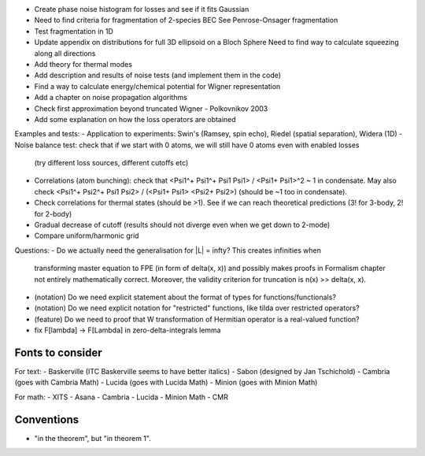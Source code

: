 - Create phase noise histogram for losses and see if it fits Gaussian
- Need to find criteria for fragmentation of 2-species BEC
  See Penrose-Onsager fragmentation
- Test fragmentation in 1D
- Update appendix on distributions for full 3D ellipsoid on a Bloch Sphere
  Need to find way to calculate squeezing along all directions
- Add theory for thermal modes
- Add description and results of noise tests (and implement them in the code)
- Find a way to calculate energy/chemical potential for Wigner representation
- Add a chapter on noise propagation algorithms
- Check first approximation beyond truncated Wigner - Polkovnikov 2003
- Add some explanation on how the loss operators are obtained

Examples and tests:
- Application to experiments: Swin's (Ramsey, spin echo), Riedel (spatial separation), Widera (1D)
- Noise balance test: check that if we start with 0 atoms, we will still have 0 atoms even with enabled losses
  (try different loss sources, different cutoffs etc)
- Correlations (atom bunching): check that <Psi1^+ Psi1^+ Psi1 Psi1> / <Psi1+ Psi1>^2 ~ 1 in condensate.
  May also check <Psi1^+ Psi2^+ Psi1 Psi2> / (<Psi1+ Psi1> <Psi2+ Psi2>) (should be ~1 too in condensate).
- Check correlations for thermal states (should be >1). See if we can reach theoretical predictions (3! for 3-body, 2! for 2-body)
- Gradual decrease of cutoff (results should not diverge even when we get down to 2-mode)
- Compare uniform/harmonic grid

Questions:
- Do we actually need the generalisation for |L| = \infty? This creates infinities when
  transforming master equation to FPE (in form of \delta(x, x)) and possibly makes
  proofs in Formalism chapter not entirely mathematically correct.
  Moreover, the validity criterion for truncation is n(x) >> \delta(x, x).
- (notation) Do we need explicit statement about the format of types for functions/functionals?
- (notation) Do we need explicit notation for "restricted" functions, like tilda over restricted operators?
- (feature) Do we need to proof that W transformation of Hermitian operator is a real-valued function?
- fix F[\lambda] -> F[\Lambda] in zero-delta-integrals lemma


Fonts to consider
-----------------

For text:
- Baskerville (ITC Baskerville seems to have better italics)
- Sabon (designed by Jan Tschichold)
- Cambria (goes with Cambria Math)
- Lucida (goes with Lucida Math)
- Minion (goes with Minion Math)

For math:
- XITS
- Asana
- Cambria
- Lucida
- Minion Math
- CMR


Conventions
-----------

- "in the theorem", but "in theorem 1".

